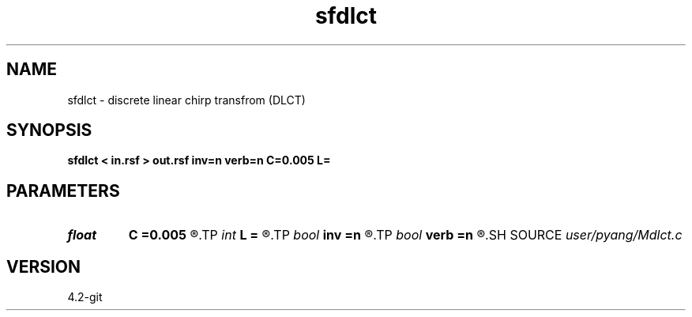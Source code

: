 .TH sfdlct 1  "APRIL 2023" Madagascar "Madagascar Manuals"
.SH NAME
sfdlct \- discrete linear chirp transfrom (DLCT)
.SH SYNOPSIS
.B sfdlct < in.rsf > out.rsf inv=n verb=n C=0.005 L=
.SH PARAMETERS
.PD 0
.TP
.I float  
.B C
.B =0.005
.R  	C=2*Lambda/L, unit slice
.TP
.I int    
.B L
.B =
.R  
.TP
.I bool   
.B inv
.B =n
.R  [y/n]	if y, do inverse transform (Here adjoint is the same as inverse!)
.TP
.I bool   
.B verb
.B =n
.R  [y/n]	verbosity flag
.SH SOURCE
.I user/pyang/Mdlct.c
.SH VERSION
4.2-git

